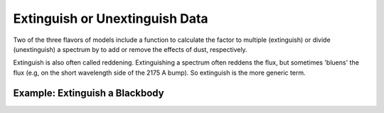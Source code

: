 ###############################
Extinguish or Unextinguish Data
###############################

Two of the three flavors of models include a function to calculate the
factor to multiple (extinguish) or divide (unextinguish) a spectrum by
to add or remove the effects of dust, respectively.

Extinguish is also often called reddening.  Extinguishing a spectrum often
reddens the flux, but sometimes 'bluens' the flux
(e.g, on the short wavelength side of the 2175 A bump).
So extinguish is the more generic term.

Example: Extinguish a Blackbody
===============================

.. plot::
   :include-source:

   import matplotlib.pyplot as plt
   import numpy as np

   import astropy.units as u
   from astropy.modeling.blackbody import blackbody_lambda

   from dust_extinction.parameter_averages import F99

   # generate wavelengths between 0.1 and 3 microns
   #    within the valid range for the F99 R(V) dependent relationship
   lam = np.logspace(np.log10(0.1), np.log10(3.0), num=1000)

   # setup the inputs for the blackbody function
   wavelengths = lam*1e4*u.AA
   temperature = 10000*u.K

   # get the blackbody flux
   flux = blackbody_lambda(wavelengths, temperature)

   # initialize the model
   ext = F99(Rv=3.1)

   # get the extinguished blackbody flux for different amounts of dust
   flux_ext_av05 = flux*ext.extinguish(wavelengths, Av=0.5)
   flux_ext_av15 = flux*ext.extinguish(wavelengths, Av=1.5)
   flux_ext_ebv10 = flux*ext.extinguish(wavelengths, Ebv=1.0)

   # plot the intrinsic and extinguished fluxes
   fig, ax = plt.subplots()

   ax.plot(wavelengths, flux, label='Intrinsic')
   ax.plot(wavelengths, flux_ext_av05, label='$A(V) = 0.5$')
   ax.plot(wavelengths, flux_ext_av15, label='$A(V) = 1.5$')
   ax.plot(wavelengths, flux_ext_ebv10, label='$E(B-V) = 1.0$')

   ax.set_xlabel('$\lambda$ [$\AA$]')
   ax.set_ylabel('$Flux$')

   ax.set_xscale('log')
   ax.set_yscale('log')

   ax.set_title('Example extinguishing a blackbody')

   ax.legend(loc='best')
   plt.tight_layout()
   plt.show()
